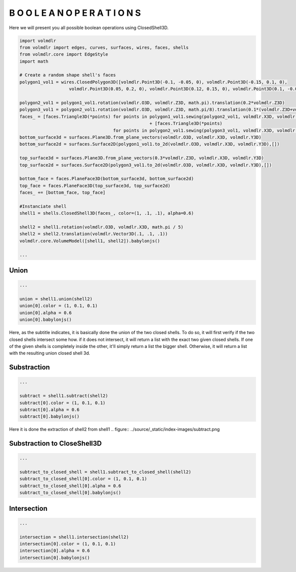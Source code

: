 ===================================
B O O L E A N   O P E R A T I O N S
===================================

Here we will present you all possible boolean operations using ClosedShell3D.

.. code-block:: python

    import volmdlr
    from volmdlr import edges, curves, surfaces, wires, faces, shells
    from volmdlr.core import EdgeStyle
    import math

    # Create a random shape shell's faces
    polygon1_vol1 = wires.ClosedPolygon3D([volmdlr.Point3D(-0.1, -0.05, 0), volmdlr.Point3D(-0.15, 0.1, 0),
                       volmdlr.Point3D(0.05, 0.2, 0), volmdlr.Point3D(0.12, 0.15, 0), volmdlr.Point3D(0.1, -0.02, 0)])

    polygon2_vol1 = polygon1_vol1.rotation(volmdlr.O3D, volmdlr.Z3D, math.pi).translation(0.2*volmdlr.Z3D)
    polygon3_vol1 = polygon2_vol1.rotation(volmdlr.O3D, volmdlr.Z3D, math.pi/8).translation(0.1*(volmdlr.Z3D+volmdlr.X3D+volmdlr.Y3D))
    faces_ = [faces.Triangle3D(*points) for points in polygon1_vol1.sewing(polygon2_vol1, volmdlr.X3D, volmdlr.Y3D)] \
                                                      + [faces.Triangle3D(*points)
                                        for points in polygon2_vol1.sewing(polygon3_vol1, volmdlr.X3D, volmdlr.Y3D)]
    bottom_surface3d = surfaces.Plane3D.from_plane_vectors(volmdlr.O3D, volmdlr.X3D, volmdlr.Y3D)
    bottom_surface2d = surfaces.Surface2D(polygon1_vol1.to_2d(volmdlr.O3D, volmdlr.X3D, volmdlr.Y3D),[])

    top_surface3d = surfaces.Plane3D.from_plane_vectors(0.3*volmdlr.Z3D, volmdlr.X3D, volmdlr.Y3D)
    top_surface2d = surfaces.Surface2D(polygon3_vol1.to_2d(volmdlr.O3D, volmdlr.X3D, volmdlr.Y3D),[])

    bottom_face = faces.PlaneFace3D(bottom_surface3d, bottom_surface2d)
    top_face = faces.PlaneFace3D(top_surface3d, top_surface2d)
    faces_ += [bottom_face, top_face]

    #Instanciate shell
    shell1 = shells.ClosedShell3D(faces_, color=(1, .1, .1), alpha=0.6)

    shell2 = shell1.rotation(volmdlr.O3D, volmdlr.X3D, math.pi / 5)
    shell2 = shell2.translation(volmdlr.Vector3D(.1, .1, .1))
    volmdlr.core.VolumeModel([shell1, shell2]).babylonjs()

    ...

Union
*****

.. code-block:: python

    ...

    union = shell1.union(shell2)
    union[0].color = (1, 0.1, 0.1)
    union[0].alpha = 0.6
    union[0].babylonjs()

Here, as the subtitle indicates, it is basically done the union of the two closed shells.
To do so, it will first verify if the two closed shells intersect some how. if it does not intersect, it will return a list with the exact two given closed shells.
If one of the given shells is completely inside the other, it'll simply return a list the bigger shell.
Otherwise, it will return a list with the resulting union closed shell 3d.

.. figure:: ../source/_static/index-images/union.png

Substraction
************

.. code-block:: python

    ...

    subtract = shell1.subtract(shell2)
    subtract[0].color = (1, 0.1, 0.1)
    subtract[0].alpha = 0.6
    subtract[0].babylonjs()

Here it is done the extraction of shell2 from shell1
.. figure:: ../source/_static/index-images/subtract.png

Substraction to CloseShell3D
****************************

.. code-block:: python

    ...

    subtract_to_closed_shell = shell1.subtract_to_closed_shell(shell2)
    subtract_to_closed_shell[0].color = (1, 0.1, 0.1)
    subtract_to_closed_shell[0].alpha = 0.6
    subtract_to_closed_shell[0].babylonjs()

.. figure:: ../source/_static/index-images/subtract_to_closedshell.png

Intersection
************

.. code-block:: python

    ...

    intersection = shell1.intersection(shell2)
    intersection[0].color = (1, 0.1, 0.1)
    intersection[0].alpha = 0.6
    intersection[0].babylonjs()

.. figure:: ../source/_static/index-images/intersection.png
